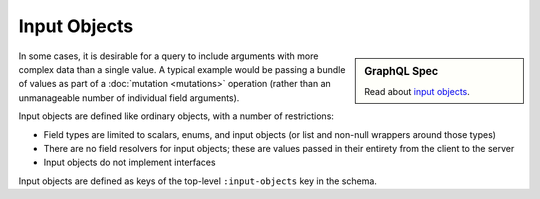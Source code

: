 Input Objects
=============

.. sidebar:: GraphQL Spec

   Read about `input objects <https://facebook.github.io/graphql/#sec-Input-Objects>`_.

In some cases, it is desirable for a query to include arguments with more complex data than a single value.
A typical example would be passing a bundle of values as part of a
:doc:`mutation <mutations>` operation (rather than an unmanageable number of individual field arguments).

Input objects are defined like ordinary objects, with a number of restrictions:

- Field types are limited to scalars, enums, and input objects (or list and non-null wrappers around
  those types)
- There are no field resolvers for input objects; these are values passed in their entirety from
  the client to the server
- Input objects do not implement interfaces

Input objects are defined as keys of the top-level ``:input-objects`` key in the schema.

